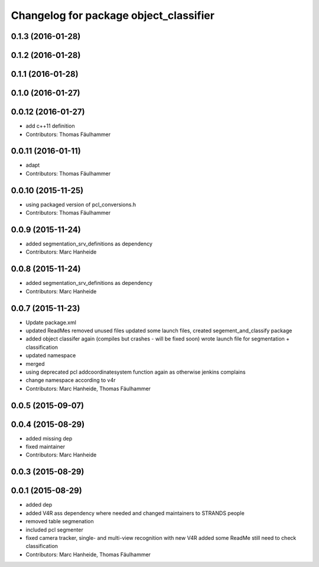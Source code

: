^^^^^^^^^^^^^^^^^^^^^^^^^^^^^^^^^^^^^^^
Changelog for package object_classifier
^^^^^^^^^^^^^^^^^^^^^^^^^^^^^^^^^^^^^^^

0.1.3 (2016-01-28)
------------------

0.1.2 (2016-01-28)
------------------

0.1.1 (2016-01-28)
------------------

0.1.0 (2016-01-27)
------------------

0.0.12 (2016-01-27)
-------------------
* add c++11 definition
* Contributors: Thomas Fäulhammer

0.0.11 (2016-01-11)
-------------------
* adapt
* Contributors: Thomas Fäulhammer

0.0.10 (2015-11-25)
-------------------
* using packaged version of pcl_conversions.h
* Contributors: Thomas Fäulhammer

0.0.9 (2015-11-24)
------------------
* added segmentation_srv_definitions as dependency
* Contributors: Marc Hanheide

0.0.8 (2015-11-24)
------------------
* added segmentation_srv_definitions as dependency
* Contributors: Marc Hanheide

0.0.7 (2015-11-23)
------------------
* Update package.xml
* updated ReadMes
  removed unused files
  updated some launch files, created segement_and_classify package
* added object classifer again (compiles but crashes - will be fixed soon)
  wrote launch file for segmentation + classification
* updated namespace
* merged
* using deprecated pcl addcoordinatesystem function again as otherwise jenkins complains
* change namespace according to v4r
* Contributors: Marc Hanheide, Thomas Fäulhammer

0.0.5 (2015-09-07)
------------------

0.0.4 (2015-08-29)
------------------
* added missing dep
* fixed maintainer
* Contributors: Marc Hanheide

0.0.3 (2015-08-29)
------------------

0.0.1 (2015-08-29)
------------------
* added dep
* added V4R ass dependency where needed and changed maintainers to STRANDS people
* removed table segmenation
* included pcl segmenter
* fixed camera tracker, single- and multi-view recognition with new V4R
  added some ReadMe
  still need to check classification
* Contributors: Marc Hanheide, Thomas Fäulhammer
